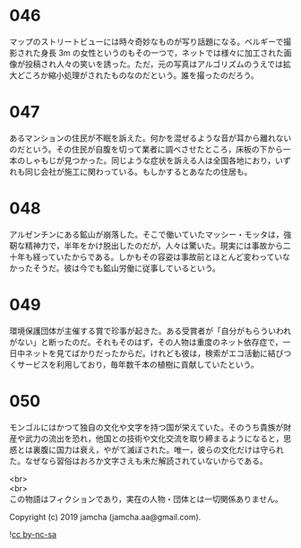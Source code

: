 #+OPTIONS: toc:nil
#+OPTIONS: \n:t

* 046

  マップのストリートビューには時々奇妙なものが写り話題になる。ベルギーで撮影された身長 3m の女性というのもその一つで，ネットでは様々に加工された画像が投稿され人々の笑いを誘った。ただ，元の写真はアルゴリズムのうえでは拡大どころか縮小処理がされたものなのだという。誰を撮ったのだろう。

* 047

  あるマンションの住民が不眠を訴えた。何かを混ぜるような音が耳から離れないのだという。その住民が自腹を切って業者に調べさせたところ，床板の下から一本のしゃもじが見つかった。同じような症状を訴える人は全国各地におり，いずれも同じ会社が施工に関わっている。もしかするとあなたの住居も。

* 048

  アルゼンチンにある鉱山が崩落した。そこで働いていたマッシー・モッタは，強靭な精神力で，半年をかけ脱出したのだが，人々は驚いた。現実には事故から二十年も経っていたからである。しかもその容姿は事故前とほとんど変わっていなかったそうだ。彼は今でも鉱山労働に従事しているという。

* 049

  環境保護団体が主催する賞で珍事が起きた。ある受賞者が「自分がもらういわれがない」と断ったのだ。それもそのはず，その人物は重度のネット依存症で，一日中ネットを見てばかりだったからだ。けれども彼は，検索がエコ活動に結びつくサービスを利用しており，毎年数千本の植樹に貢献していたという。

* 050

  モンゴルにはかつて独自の文化や文字を持つ国が栄えていた。そのうち貴族が財産や武力の流出を恐れ，他国との技術や文化交流を取り締まるようになると，思惑とは裏腹に国力は衰え，やがて滅ぼされた。唯一，彼らの文化だけは守られた。なぜなら習俗はおろか文字さえも未だ解読されていないからである。

  <br>
  <br>
  この物語はフィクションであり，実在の人物・団体とは一切関係ありません。

  Copyright (c) 2019 jamcha (jamcha.aa@gmail.com).

  ![[https://i.creativecommons.org/l/by-nc-sa/4.0/88x31.png][cc by-nc-sa]]
